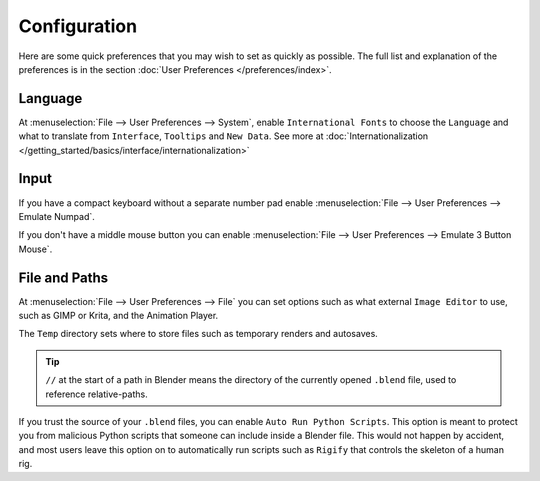 
*************
Configuration
*************

Here are some quick preferences that you may wish to set as quickly as possible.
The full list and explanation of the preferences is in the section :doc:`User Preferences </preferences/index>`.

Language
========

At :menuselection:`File --> User Preferences --> System`, enable ``International Fonts`` to choose the
``Language`` and what to translate from ``Interface``, ``Tooltips`` and ``New Data``.
See more at :doc:`Internationalization </getting_started/basics/interface/internationalization>`


Input
=====

If you have a compact keyboard without a separate number pad enable
:menuselection:`File --> User Preferences --> Emulate Numpad`.

If you don't have a middle mouse button you can enable
:menuselection:`File --> User Preferences --> Emulate 3 Button Mouse`.


File and Paths
==============

At :menuselection:`File --> User Preferences --> File`
you can set options such as what external ``Image Editor`` to use,
such as GIMP or Krita, and the Animation Player.

The ``Temp`` directory sets where to store files such as temporary renders and autosaves.

.. tip::

   ``//`` at the start of a path in Blender means the directory of the currently opened ``.blend`` file,
   used to reference relative-paths.

If you trust the source of your ``.blend`` files, you can enable ``Auto Run Python Scripts``.
This option is meant to protect you from malicious Python scripts that someone can include inside a Blender file.
This would not happen by accident,
and most users leave this option on to automatically run scripts such as ``Rigify``
that controls the skeleton of a human rig.
